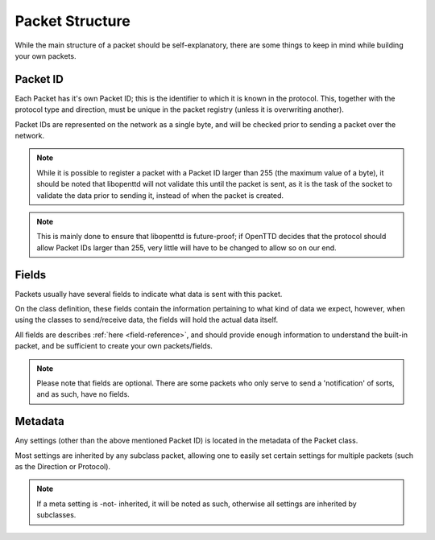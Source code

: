 ==================
 Packet Structure 
==================

While the main structure of a packet should be self-explanatory, there are
some things to keep in mind while building your own packets.

Packet ID
---------

Each Packet has it's own Packet ID; this is the identifier to which it is
known in the protocol. This, together with the protocol type and direction,
must be unique in the packet registry (unless it is overwriting another).

Packet IDs are represented on the network as a single byte, and will be
checked prior to sending a packet over the network.

.. note::
    While it is possible to register a packet with a Packet ID larger than
    255 (the maximum value of a byte), it should be noted that libopenttd
    will not validate this until the packet is sent, as it is the task of
    the socket to validate the data prior to sending it, instead of when the
    packet is created.

.. note::
    This is mainly done to ensure that libopenttd is future-proof; if OpenTTD
    decides that the protocol should allow Packet IDs larger than 255, very
    little will have to be changed to allow so on our end.

Fields
------

Packets usually have several fields to indicate what data is sent with this
packet.

On the class definition, these fields contain the information pertaining to
what kind of data we expect, however, when using the classes to send/receive
data, the fields will hold the actual data itself.

All fields are describes :ref:`here <field-reference>`, and should provide enough
information to understand the built-in packet, and be sufficient to create
your own packets/fields.

.. note::
    Please note that fields are optional. There are some packets who only
    serve to send a 'notification' of sorts, and as such, have no fields.

Metadata
--------

Any settings (other than the above mentioned Packet ID) is located in the
metadata of the Packet class.

Most settings are inherited by any subclass packet, allowing one to easily set
certain settings for multiple packets (such as the Direction or Protocol).

.. note::
    If a meta setting is -not- inherited, it will be noted as such, otherwise
    all settings are inherited by subclasses.
